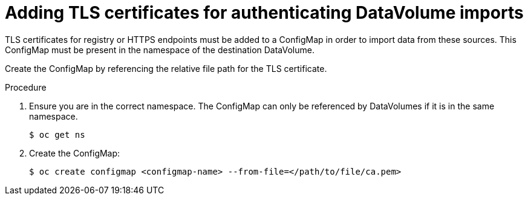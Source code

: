 // Module included in the following assemblies:
//
// * virt/virtual_machines/importing_vms/virt-tls-certificates-for-dv-imports.adoc

[id="virt-adding-tls-certificates-for-authenticating-dv-imports_{context}"]
= Adding TLS certificates for authenticating DataVolume imports

TLS certificates for registry or HTTPS endpoints must be added to a ConfigMap
in order to import data from these sources. This ConfigMap must be present
in the namespace of the destination DataVolume.

Create the ConfigMap by referencing the relative file path for the TLS certificate.

.Procedure

. Ensure you are in the correct namespace. The ConfigMap can only be referenced by DataVolumes if it is in the same namespace.
+

[source,terminal]
----
$ oc get ns
----

. Create the ConfigMap:
+

[source,terminal]
----
$ oc create configmap <configmap-name> --from-file=</path/to/file/ca.pem>
----
